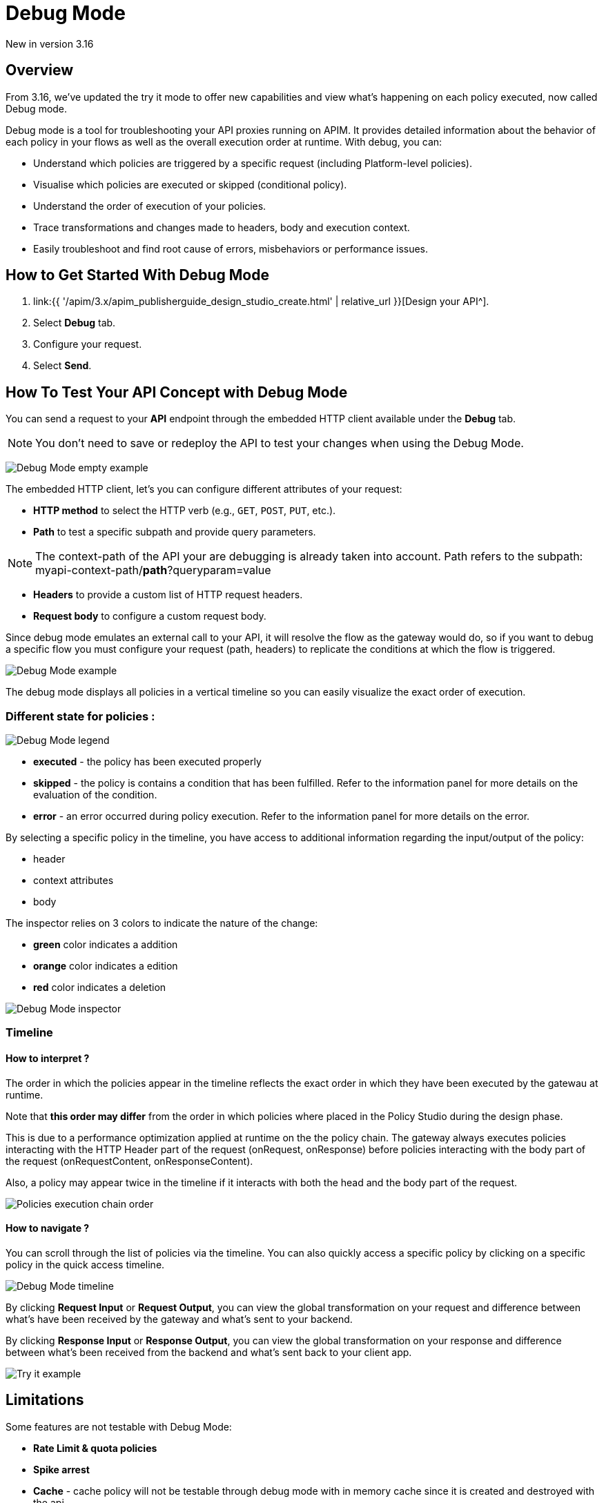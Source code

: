 = Debug Mode
:page-sidebar: apim_3_x_sidebar
:page-permalink: apim/3.x/apim_publisherguide_design_studio_debug_mode.html
:page-folder: apim/user-guide/publisher/design-studio
:page-layout: apim3x


[label label-version]#New in version 3.16#

== Overview

From 3.16, we've updated the try it mode to offer new capabilities and view what's happening on each policy executed, now called Debug mode.

Debug mode is a tool for troubleshooting your API proxies running on APIM. It provides detailed information about the behavior of each policy in your flows as well as the overall execution order at runtime. With debug, you can:

* Understand which policies are triggered by a specific request (including Platform-level policies).
* Visualise which policies are executed or skipped (conditional policy).
* Understand the order of execution of your policies.
* Trace transformations and changes made to headers, body and execution context.
* Easily troubleshoot and find root cause of errors, misbehaviors or performance issues.

== How to Get Started With Debug Mode

. link:{{ '/apim/3.x/apim_publisherguide_design_studio_create.html' | relative_url }}[Design your API^].
. Select *Debug* tab.
. Configure your request.
. Select *Send*.

== How To Test Your API Concept with Debug Mode

You can send a request to your *API* endpoint through the embedded HTTP client available under the *Debug* tab.

NOTE: You don't need to save or redeploy the API to test your changes when using the Debug Mode.

image:{% link images/apim/3.x/api-publisher-guide/design-studio/debug-mode/debug-mode-example-empty.png %}[Debug Mode empty example]

The embedded HTTP client, let's you can configure different attributes of your request:

* *HTTP method* to select the HTTP verb (e.g., `GET`, `POST`, `PUT`, etc.).
* *Path* to test a specific subpath and provide query parameters. 

NOTE: The context-path of the API your are debugging is already taken into account. Path refers to the subpath: myapi-context-path/*path*?queryparam=value

* *Headers* to provide a custom list of HTTP request headers.
* *Request body* to configure a custom request body. 

Since debug mode emulates an external call to your API, it will resolve the flow as the gateway would do, so if you want to debug a specific flow you must configure your request (path, headers) to replicate the conditions at which the flow is triggered.

image:{% link images/apim/3.x/api-publisher-guide/design-studio/debug-mode/debug-mode-example.png %}[Debug Mode example]

The debug mode displays all policies in a vertical timeline so you can easily visualize the exact order of execution.

=== Different state for policies :

image:{% link images/apim/3.x/api-publisher-guide/design-studio/debug-mode/debug-mode-legend.png %}[Debug Mode legend]

* *executed* - the policy has been executed properly
* *skipped* - the policy is contains a condition that has been fulfilled. Refer to the information panel for more details on the evaluation of the condition.
* *error* - an error occurred during policy execution. Refer to the information panel for more details on the error.

By selecting a specific policy in the timeline, you have access to additional information regarding the input/output of the policy:

* header
* context attributes
* body

The inspector relies on 3 colors to indicate the nature of the change:

* *green* color indicates a addition
* *orange* color indicates a edition
* *red* color indicates a deletion

image:{% link images/apim/3.x/api-publisher-guide/design-studio/debug-mode/debug-mode-inspector.png %}[Debug Mode inspector]

=== Timeline

==== How to interpret ?

The order in which the policies appear in the timeline reflects the exact order in which they have been executed by the gatewau at runtime. 

Note that *this order may differ* from the order in which policies where placed in the Policy Studio during the design phase. 

This is due to a performance optimization applied at runtime on the the policy chain. The gateway always executes policies interacting with the HTTP Header part of the request (onRequest, onResponse) before policies interacting with the body part of the request (onRequestContent, onResponseContent).

Also, a policy may appear twice in the timeline if it interacts with both the head and the body part of the request.

image:{% link images/apim/3.x/api-publisher-guide/design-studio/debug-mode/debug-mode-policy-chain.png %}[Policies execution chain order]


==== How to navigate ?

You can scroll through the list of policies via the timeline. You can also quickly access a specific policy by clicking on a specific policy in the quick access timeline.

image:{% link images/apim/3.x/api-publisher-guide/design-studio/debug-mode/debug-mode-timeline.png %}[Debug Mode timeline]

By clicking *Request Input* or *Request Output*, you can view the global transformation on your request and difference between what's have been received by the gateway and what's sent to your backend.

By clicking *Response Input* or *Response Output*, you can view the global transformation on your response and difference between what's been received from the backend and what's sent back to your client app.

image:{% link images/apim/3.x/api-publisher-guide/design-studio/try-it/try-it-example.png %}[Try it example]

== Limitations

Some features are not testable with Debug Mode:

* *Rate Limit & quota policies*
* *Spike arrest*
* *Cache* - cache policy will not be testable through debug mode with in memory cache since it is created and destroyed with the api
* *IPFiltering* - Since calls are emited by the gateway itself, you will not be able to emulate a call from another IP with the debug mode (IP used to issue requests is 127.0.0.1)
* *Health-check*
* *Virtual hosts* - the first host is always selected
